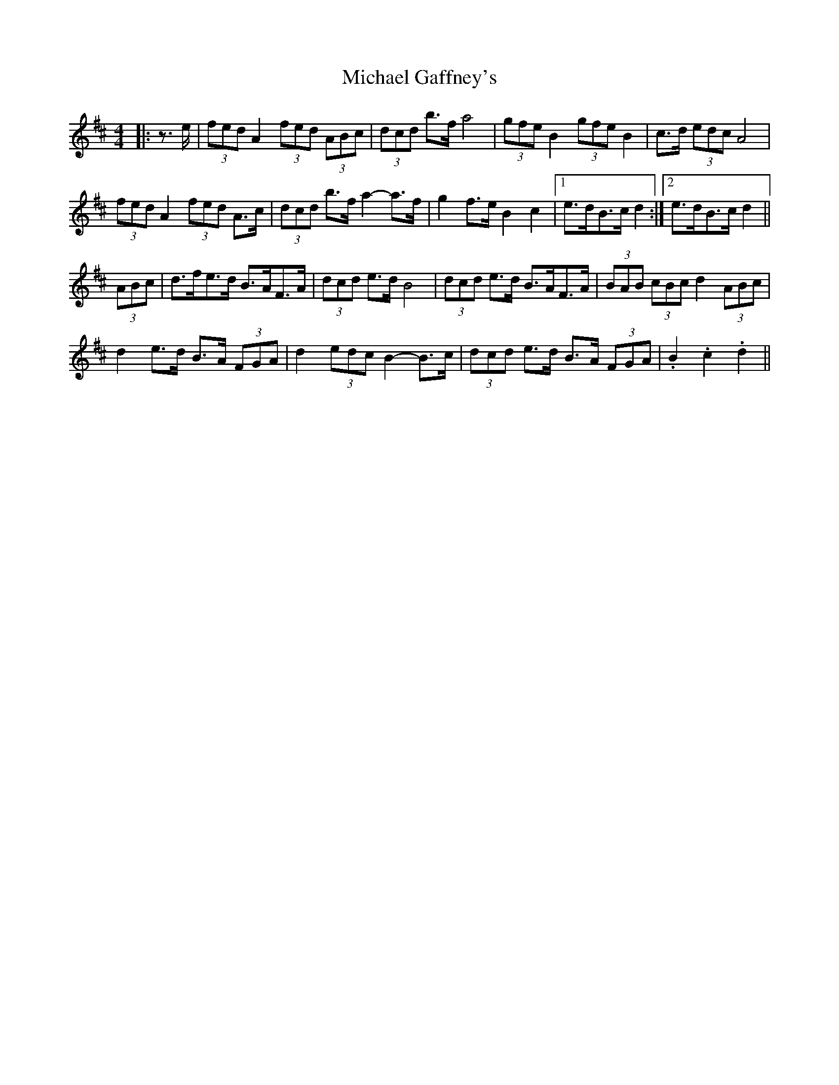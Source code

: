 X: 26484
T: Michael Gaffney's
R: barndance
M: 4/4
K: Dmajor
|:z>e|(3fed A2 (3fed (3ABc|(3dcd b>f a4|(3gfe B2 (3gfe B2|c>d (3edc A4|
(3fed A2 (3fed A>c|(3dcd b>f a2- a>f|g2 f>e B2 c2|1 e>dB>c d2:|2 e>dB>c d2||
(3ABc|d>fe>d B>AF>A|(3dcd e>d B4|(3dcd e>d B>AF>A|(3BAB (3cBc d2 (3ABc|
d2 e>d B>A (3FGA|d2 (3edc B2- B>c|(3dcd e>d B>A (3FGA|.B2 .c2 .d2||

